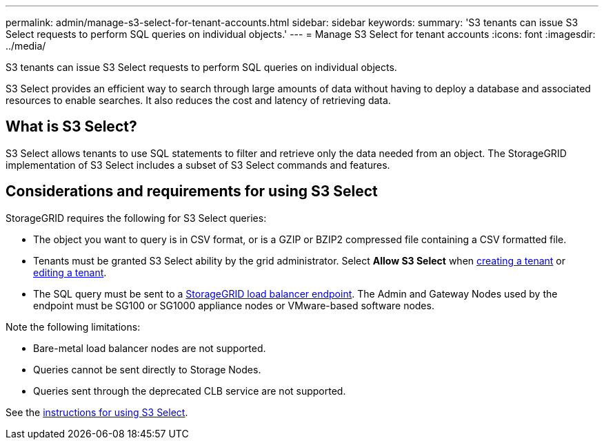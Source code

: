 ---
permalink: admin/manage-s3-select-for-tenant-accounts.html
sidebar: sidebar
keywords: 
summary: 'S3 tenants can issue S3 Select requests to perform SQL queries on individual objects.'
---
= Manage S3 Select for tenant accounts
:icons: font
:imagesdir: ../media/

[.lead]
S3 tenants can issue S3 Select requests to perform SQL queries on individual objects.

S3 Select provides an efficient way to search through large amounts of data without having to deploy a database and associated resources to enable searches. It also reduces the cost and latency of retrieving data.

== What is S3 Select?

S3 Select allows tenants to use SQL statements to filter and retrieve only the data needed from an object. The StorageGRID implementation of S3 Select includes a subset of S3 Select commands and features.

== Considerations and requirements for using S3 Select

StorageGRID requires the following for S3 Select queries:

* The object you want to query is in CSV format, or is a GZIP or BZIP2 compressed file containing a CSV formatted file.
* Tenants must be granted S3 Select ability by the grid administrator. Select *Allow S3 Select* when xref:creating-tenant-account.adoc[creating a tenant] or xref:editing-tenant-account.adoc[editing a tenant].
* The SQL query must be sent to a xref:managing-load-balancing.adoc[StorageGRID load balancer endpoint]. The Admin and Gateway Nodes used by the endpoint must be SG100 or SG1000 appliance nodes or VMware-based software nodes.

Note the following limitations:

* Bare-metal load balancer nodes are not supported.
* Queries cannot be sent directly to Storage Nodes.
* Queries sent through the deprecated CLB service are not supported.

See the xref:../s3/use-s3-select.adoc[instructions for using S3 Select].
